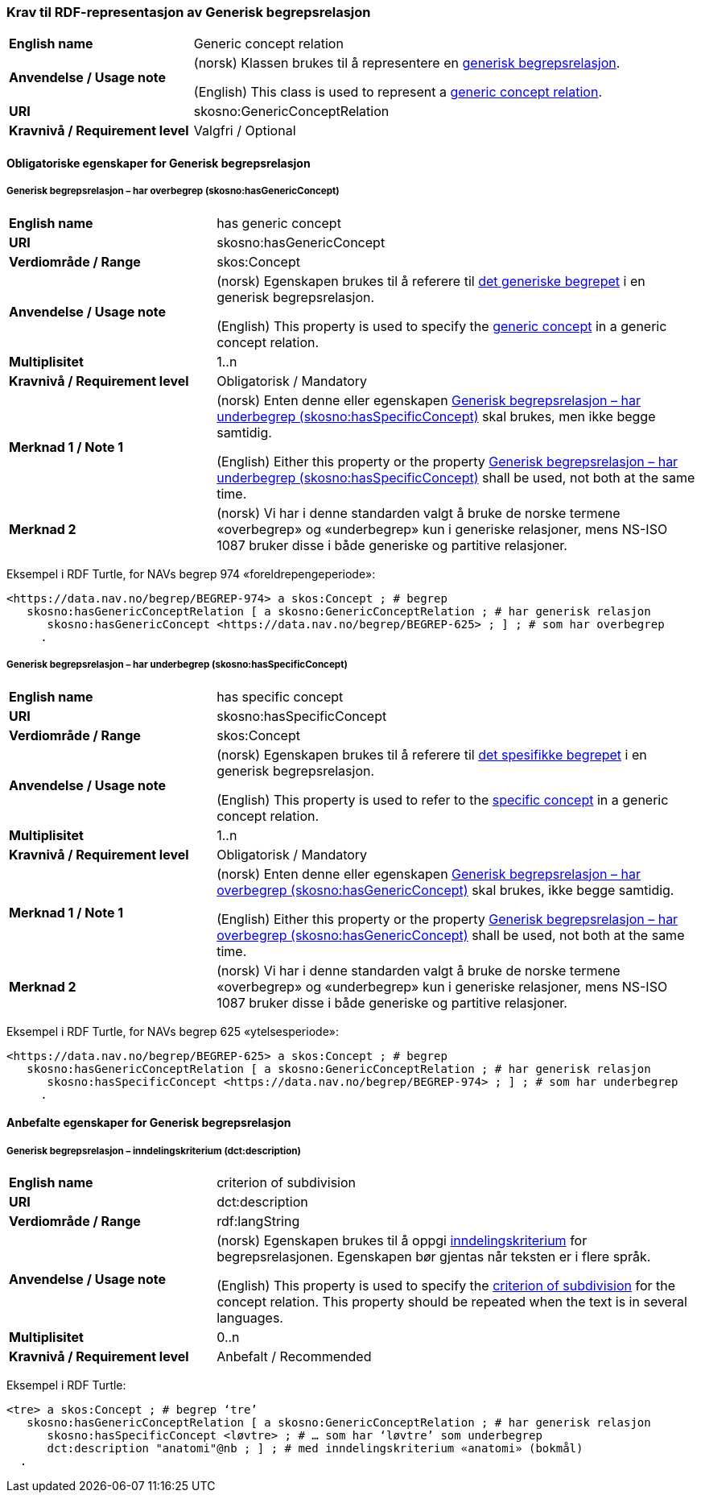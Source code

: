 === Krav til RDF-representasjon av Generisk begrepsrelasjon [[Generisk-begrepsrelasjon]]

[cols="30s,70d"]
|===
| English name  |Generic concept relation
| Anvendelse / Usage note  |(norsk) Klassen brukes til å representere en https://termbasen.standard.no/term/165575612703726/nob[generisk begrepsrelasjon].

(English) This class is used to represent a https://termbasen.standard.no/term/165575612703726/eng[generic concept relation].
| URI  |skosno:GenericConceptRelation
| Kravnivå / Requirement level  |Valgfri / Optional
|===

==== Obligatoriske egenskaper for Generisk begrepsrelasjon [[Generisk-begrepsrelasjon-obligatoriske-egenskaper]]

===== Generisk begrepsrelasjon – har overbegrep (skosno:hasGenericConcept) [[Generisk-begrepsrelasjon-har-overbegrep]]

[cols="30s,70d"]
|===
| English name  |has generic concept
| URI  |skosno:hasGenericConcept
| Verdiområde / Range  |skos:Concept
| Anvendelse / Usage note |(norsk) Egenskapen brukes til å referere til https://termbasen.standard.no/term/165575654205842/nob[det generiske begrepet] i en generisk begrepsrelasjon.

(English) This property is used to specify the https://termbasen.standard.no/term/165575654205842/eng[generic concept] in a generic concept relation.
| Multiplisitet  |1..n
| Kravnivå / Requirement level  |Obligatorisk / Mandatory
| Merknad 1 / Note 1 |(norsk) Enten denne eller egenskapen <<Generisk-begrepsrelasjon-har-underbegrep>> skal brukes, men ikke begge samtidig.

(English) Either this property or the property <<Generisk-begrepsrelasjon-har-underbegrep>> shall be used, not both at the same time.
| Merknad 2 |(norsk) Vi har i denne standarden valgt å bruke de norske termene «overbegrep» og «underbegrep» kun i generiske relasjoner, mens NS-ISO 1087 bruker disse i både generiske og partitive relasjoner.
|===

Eksempel i RDF Turtle, for NAVs begrep 974 «foreldrepengeperiode»:
-----
<https://data.nav.no/begrep/BEGREP-974> a skos:Concept ; # begrep
   skosno:hasGenericConceptRelation [ a skosno:GenericConceptRelation ; # har generisk relasjon
      skosno:hasGenericConcept <https://data.nav.no/begrep/BEGREP-625> ; ] ; # som har overbegrep
     .
-----

===== Generisk begrepsrelasjon – har underbegrep (skosno:hasSpecificConcept) [[Generisk-begrepsrelasjon-har-underbegrep]]

[cols="30s,70d"]
|===
| English name  |has specific concept
| URI  |skosno:hasSpecificConcept
| Verdiområde / Range  |skos:Concept
| Anvendelse / Usage note  |(norsk) Egenskapen brukes til å referere til https://termbasen.standard.no/term/165575654205860/nob[det spesifikke begrepet] i en generisk begrepsrelasjon.

(English) This property is used to refer to the https://termbasen.standard.no/term/165575654205860/eng[specific concept] in a generic concept relation.
| Multiplisitet  |1..n
| Kravnivå / Requirement level  |Obligatorisk / Mandatory
| Merknad 1 / Note 1 |(norsk) Enten denne eller egenskapen <<Generisk-begrepsrelasjon-har-overbegrep>> skal brukes, ikke begge samtidig.

(English) Either this property or the property <<Generisk-begrepsrelasjon-har-overbegrep>> shall be used, not both at the same time.
| Merknad 2 |(norsk) Vi har i denne standarden valgt å bruke de norske termene «overbegrep» og «underbegrep» kun i generiske relasjoner, mens NS-ISO 1087 bruker disse i både generiske og partitive relasjoner.
|===

Eksempel i RDF Turtle, for NAVs begrep 625 «ytelsesperiode»:
-----
<https://data.nav.no/begrep/BEGREP-625> a skos:Concept ; # begrep
   skosno:hasGenericConceptRelation [ a skosno:GenericConceptRelation ; # har generisk relasjon
      skosno:hasSpecificConcept <https://data.nav.no/begrep/BEGREP-974> ; ] ; # som har underbegrep
     .
-----

==== Anbefalte egenskaper for Generisk begrepsrelasjon [[Generisk-begrepsrelasjon-anbefalte-egenskaper]]


===== Generisk begrepsrelasjon – inndelingskriterium (dct:description) [[Generisk-begrepsrelasjon-inndelingskriterium]]

[cols="30s,70d"]
|===
| English name  |criterion of subdivision
| URI  |dct:description
| Verdiområde / Range  |rdf:langString
| Anvendelse / Usage note  |(norsk) Egenskapen brukes til å oppgi https://termbasen.standard.no/term/165577770503947/nob[inndelingskriterium] for begrepsrelasjonen. Egenskapen bør gjentas når teksten er i flere språk.

(English) This property is used to specify the https://termbasen.standard.no/term/165577770503947/eng[criterion of subdivision] for the concept relation. This property should be repeated when the text is in several languages.
| Multiplisitet  |0..n
| Kravnivå / Requirement level  |Anbefalt / Recommended
|===

Eksempel i RDF Turtle:
-----
<tre> a skos:Concept ; # begrep ‘tre’
   skosno:hasGenericConceptRelation [ a skosno:GenericConceptRelation ; # har generisk relasjon
      skosno:hasSpecificConcept <løvtre> ; # … som har ‘løvtre’ som underbegrep
      dct:description "anatomi"@nb ; ] ; # med inndelingskriterium «anatomi» (bokmål)
  .
-----
